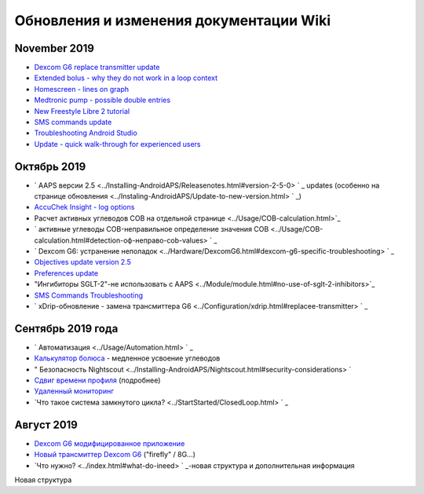 Обновления и изменения документации Wiki
**********************
November 2019
===============
* `Dexcom G6 replace transmitter update <../Configuration/xdrip.html#replace-transmitter>`_
* `Extended bolus - why they do not work in a loop context <../Usage/Extended-Carbs.html#extended-bolus>`_
* `Homescreen - lines on graph <../Getting-Started/Screenshots.html#section-e>`_
* `Medtronic pump - possible double entries <../Configuration/MedtronicPump.html>`_
* `New Freestyle Libre 2 tutorial <../Hardware/Libre2.html>`_
* `SMS commands update <../Children/SMS-Commands.html>`_
* `Troubleshooting Android Studio <../Installing-AndroidAPS/troubleshooting_androidstudio.html>`_
* `Update - quick walk-through for experienced users <../Installing-AndroidAPS/Update-to-new-version.html#quick-walk-through-for-experienced-users>`_

Октябрь 2019
===============
* ` AAPS версии 2.5 <../Installing-AndroidAPS/Releasenotes.html#version-2-5-0> ` _ updates (особенно на странице обновления <../Instaling-AndroidAPS/Update-to-new-version.html> ` _)
* `AccuChek Insight - log options <../Configuration/Accu-Chek-Insight-Pump.html#settings-in-aaps>`_
* Расчет активных углеводов COB на отдельной странице <../Usage/COB-calculation.html>`_
* ` активные углеводы COB-неправильное определение значения COB <../Usage/COB-calculation.html#detection-оф-неправо-cob-values> ` _
* ` Dexcom G6: устранение неполадок <../Hardware/DexcomG6.html#dexcom-g6-specific-troubleshooting> ` _
* `Objectives update version 2.5 <../Usage/Objectives.html>`_
* `Preferences update <../Configuration/Preferences.html>`_
* "Ингибиторы SGLT-2"-не использовать с AAPS <../Module/module.html#no-use-of-sglt-2-inhibitors>`_
* `SMS Commands Troubleshooting <../Children/SMS-Commands.html#troubleshooting>`_
* ` xDrip-обновление - замена трансмиттера G6 <../Configuration/xdrip.html#replacee-transmitter> ` _

Сентябрь 2019 года
===============
* ` Автоматизация <../Usage/Automation.html> ` _
* `Калькулятор болюса <../Getting-Started/Screenshots.html#slow-carb-absorption>`_ - медленное усвоение углеводов
* " Безопасность Nightscout <../Installing-AndroidAPS/Nightscout.html#security-considerations> `
* `Сдвиг времени профиля <../Usage/Profiles.html#timeshift>`_ (подробнее)
* `Удаленный мониторинг <../Children/Children.html>`_
* `Что такое система замкнутого цикла? <../StartStarted/ClosedLoop.html> ` _

Август 2019
===========
* `Dexcom G6 модифицированное приложение <../Hardware/DexcomG6.html#if-using-g6-with-patched-dexcom-app>`_
* `Новый трансмиттер Dexcom G6 <../Configuration/xdrip.html#connect-g6-transmitter-for-the-first-time>`_ ("firefly" / 8G...)
* `Что нужно? <../index.html#what-do-ineed> ` _-новая структура и дополнительная информация
Новая структура
